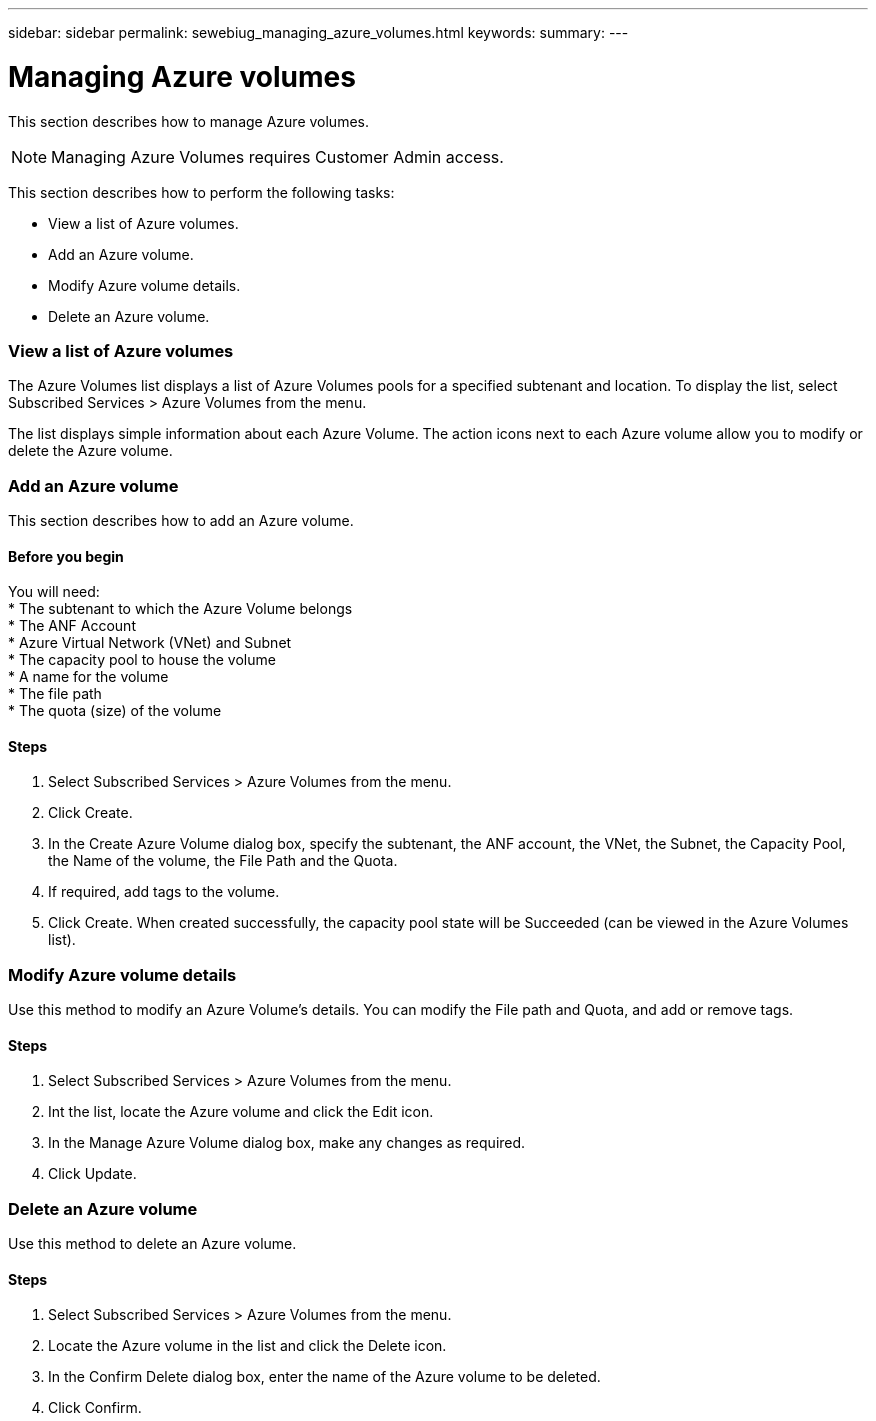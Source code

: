 ---
sidebar: sidebar
permalink: sewebiug_managing_azure_volumes.html
keywords:
summary:
---

= Managing Azure volumes
:hardbreaks:
:nofooter:
:icons: font
:linkattrs:
:imagesdir: ./media/

//
// This file was created with NDAC Version 2.0 (August 17, 2020)
//
// 2020-10-20 10:59:40.340665
//

[.lead]
This section describes how to manage Azure volumes.

[NOTE]
Managing Azure Volumes requires Customer Admin access.

This section describes how to perform the following tasks:

* View a list of Azure volumes.
* Add an Azure volume.
* Modify Azure volume details.
* Delete an Azure volume.

=== View a list of Azure volumes

The Azure Volumes list displays a list of Azure Volumes pools for a specified subtenant and location. To display the list, select Subscribed Services > Azure Volumes from the menu.

The list displays simple information about each Azure Volume. The action icons next to each Azure volume allow you to modify or delete the Azure volume.

=== Add an Azure volume

This section describes how to add an Azure volume.

==== Before you begin

You will need:
* The subtenant to which the Azure Volume belongs
*	The ANF Account
*	Azure Virtual Network (VNet) and Subnet
*	The capacity pool to house the volume
*	A name for the volume
*	The file path
*	The quota (size) of the volume


==== Steps

. Select Subscribed Services > Azure Volumes from the menu.
. Click Create.
. In the Create Azure Volume dialog box, specify the subtenant, the ANF account, the VNet, the Subnet, the Capacity Pool, the Name of the volume, the File Path and the Quota.
. If required, add tags to the volume.
. Click Create. When created successfully, the capacity pool state will be Succeeded (can be viewed in the Azure Volumes list).

=== Modify Azure volume details

Use this method to modify an Azure Volume’s details. You can modify the File path and Quota, and add or remove tags.

==== Steps

. Select Subscribed Services > Azure Volumes from the menu.
. Int the list, locate the Azure volume and click the Edit icon.
. In the Manage Azure Volume dialog box, make any changes as required.
. Click Update.

=== Delete an Azure volume

Use this method to delete an Azure volume.

==== Steps

. Select Subscribed Services > Azure Volumes from the menu.
. Locate the Azure volume in the list and click the Delete icon.
. In the Confirm Delete dialog box, enter the name of the Azure volume to be deleted.
. Click Confirm.
